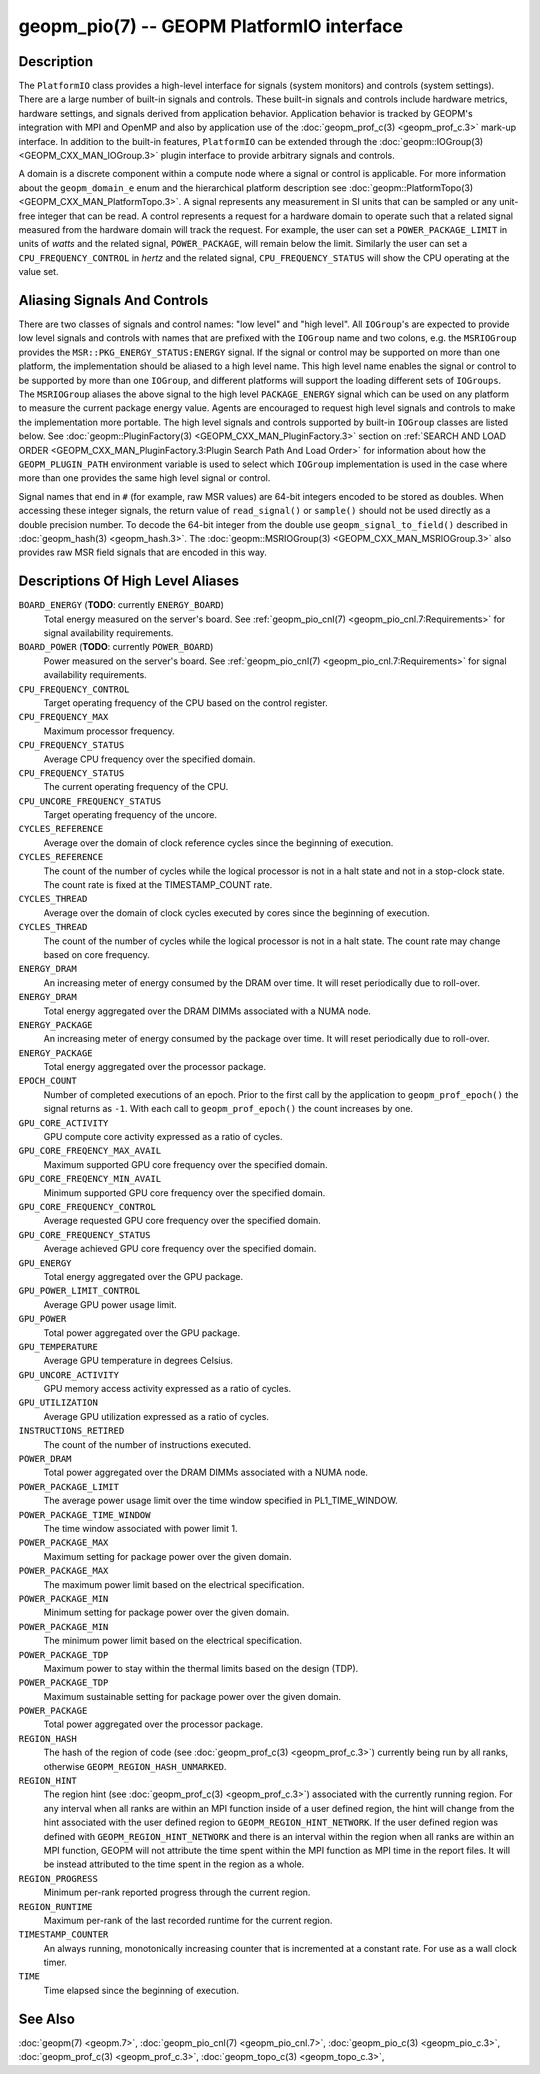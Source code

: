 
geopm_pio(7) -- GEOPM PlatformIO interface
==========================================

Description
-----------

The ``PlatformIO`` class provides a high-level interface for signals
(system monitors) and controls (system settings).  There are a large
number of built-in signals and controls.  These built-in signals and
controls include hardware metrics, hardware settings, and signals
derived from application behavior.  Application behavior is tracked by
GEOPM's integration with MPI and OpenMP and also by application use of
the :doc:`geopm_prof_c(3) <geopm_prof_c.3>` mark-up interface. In
addition to the built-in features, ``PlatformIO`` can be extended
through the :doc:`geopm::IOGroup(3) <GEOPM_CXX_MAN_IOGroup.3>` plugin
interface to provide arbitrary signals and controls.

A domain is a discrete component within a compute node where a signal
or control is applicable.  For more information about the
``geopm_domain_e`` enum and the hierarchical platform description see
:doc:`geopm::PlatformTopo(3) <GEOPM_CXX_MAN_PlatformTopo.3>`.  A
signal represents any measurement in SI units that can be sampled or
any unit-free integer that can be read.  A control represents a
request for a hardware domain to operate such that a related signal
measured from the hardware domain will track the request.  For
example, the user can set a ``POWER_PACKAGE_LIMIT`` in units of
*watts* and the related signal, ``POWER_PACKAGE``\ , will remain below
the limit.  Similarly the user can set a ``CPU_FREQUENCY_CONTROL`` in
*hertz* and the related signal, ``CPU_FREQUENCY_STATUS`` will show the
CPU operating at the value set.

Aliasing Signals And Controls
-----------------------------

There are two classes of signals and control names: "low level" and
"high level".  All ``IOGroup``\ 's are expected to provide low level
signals and controls with names that are prefixed with the ``IOGroup``
name and two colons, e.g. the ``MSRIOGroup`` provides the
``MSR::PKG_ENERGY_STATUS:ENERGY`` signal.  If the signal or control may
be supported on more than one platform, the implementation should be
aliased to a high level name.  This high level name enables the signal
or control to be supported by more than one ``IOGroup``\ , and different
platforms will support the loading different sets of ``IOGroups``.  The
``MSRIOGroup`` aliases the above signal to the high level
``PACKAGE_ENERGY`` signal which can be used on any platform to measure
the current package energy value.  Agents are encouraged to request
high level signals and controls to make the implementation more
portable.  The high level signals and controls supported by built-in
``IOGroup`` classes are listed below.  See :doc:`geopm::PluginFactory(3)
<GEOPM_CXX_MAN_PluginFactory.3>` section on :ref:`SEARCH AND LOAD ORDER
<GEOPM_CXX_MAN_PluginFactory.3:Plugin Search Path And Load Order>` for
information about how the ``GEOPM_PLUGIN_PATH`` environment variable is used to
select which ``IOGroup`` implementation is used in the case where more than one
provides the same high level signal or control.

Signal names that end in ``#`` (for example, raw MSR values) are 64-bit
integers encoded to be stored as doubles.  When accessing these
integer signals, the return value of ``read_signal()`` or ``sample()``
should not be used directly as a double precision number.  To
decode the 64-bit integer from the double use
``geopm_signal_to_field()`` described in :doc:`geopm_hash(3) <geopm_hash.3>`.  The
:doc:`geopm::MSRIOGroup(3) <GEOPM_CXX_MAN_MSRIOGroup.3>` also provides raw MSR field signals that are
encoded in this way.


Descriptions Of High Level Aliases
----------------------------------

``BOARD_ENERGY`` (**TODO**: currently ``ENERGY_BOARD``)
    Total energy measured on the server's board. See :ref:`geopm_pio_cnl(7)
    <geopm_pio_cnl.7:Requirements>` for signal availability requirements.

``BOARD_POWER`` (**TODO**: currently ``POWER_BOARD``)
    Power measured on the server's board. See :ref:`geopm_pio_cnl(7)
    <geopm_pio_cnl.7:Requirements>` for signal availability requirements.

``CPU_FREQUENCY_CONTROL``
    Target operating frequency of the CPU based on the control register.

``CPU_FREQUENCY_MAX``
    Maximum processor frequency.

``CPU_FREQUENCY_STATUS``
    Average CPU frequency over the specified domain.

``CPU_FREQUENCY_STATUS``
    The current operating frequency of the CPU.

``CPU_UNCORE_FREQUENCY_STATUS``
    Target operating frequency of the uncore.

``CYCLES_REFERENCE``
    Average over the domain of clock reference cycles since the
    beginning of execution.

``CYCLES_REFERENCE``
    The count of the number of cycles while the logical processor is not in a
    halt state and not in a stop-clock state. The count rate is fixed at the
    TIMESTAMP_COUNT rate.

``CYCLES_THREAD``
    Average over the domain of clock cycles executed by cores since
    the beginning of execution.

``CYCLES_THREAD``
    The count of the number of cycles while the logical processor is not in a
    halt state.  The count rate may change based on core frequency.

``ENERGY_DRAM``
    An increasing meter of energy consumed by the DRAM over time. It will reset
    periodically due to roll-over.

``ENERGY_DRAM``
    Total energy aggregated over the DRAM DIMMs associated with a NUMA node.

``ENERGY_PACKAGE``
    An increasing meter of energy consumed by the package over time. It will
    reset periodically due to roll-over.

``ENERGY_PACKAGE``
    Total energy aggregated over the processor package.

``EPOCH_COUNT``
    Number of completed executions of an epoch.  Prior to the first call
    by the application to ``geopm_prof_epoch()`` the signal returns as ``-1``.
    With each call to ``geopm_prof_epoch()`` the count increases by one.

``GPU_CORE_ACTIVITY``
    GPU compute core activity expressed as a ratio of cycles.

``GPU_CORE_FREQENCY_MAX_AVAIL``
    Maximum supported GPU core frequency over the specified domain.

``GPU_CORE_FREQENCY_MIN_AVAIL``
    Minimum supported GPU core frequency over the specified domain.

``GPU_CORE_FREQUENCY_CONTROL``
    Average requested GPU core frequency over the specified domain.

``GPU_CORE_FREQUENCY_STATUS``
    Average achieved GPU core frequency over the specified domain.

``GPU_ENERGY``
    Total energy aggregated over the GPU package.

``GPU_POWER_LIMIT_CONTROL``
    Average GPU power usage limit.

``GPU_POWER``
    Total power aggregated over the GPU package.

``GPU_TEMPERATURE``
    Average GPU temperature in degrees Celsius.

``GPU_UNCORE_ACTIVITY``
    GPU memory access activity expressed as a ratio of cycles.

``GPU_UTILIZATION``
    Average GPU utilization expressed as a ratio of cycles.

``INSTRUCTIONS_RETIRED``
    The count of the number of instructions executed.

``POWER_DRAM``
    Total power aggregated over the DRAM DIMMs associated with a NUMA node.

``POWER_PACKAGE_LIMIT``
    The average power usage limit over the time window specified in
    PL1_TIME_WINDOW.
 
``POWER_PACKAGE_TIME_WINDOW``
    The time window associated with power limit 1.
 

``POWER_PACKAGE_MAX``
    Maximum setting for package power over the given domain.

``POWER_PACKAGE_MAX``
    The maximum power limit based on the electrical specification.

``POWER_PACKAGE_MIN``
    Minimum setting for package power over the given domain.

``POWER_PACKAGE_MIN``
    The minimum power limit based on the electrical specification.

``POWER_PACKAGE_TDP``
    Maximum power to stay within the thermal limits based on the design (TDP).

``POWER_PACKAGE_TDP``
    Maximum sustainable setting for package power over the given domain.

``POWER_PACKAGE``
    Total power aggregated over the processor package.

``REGION_HASH``
    The hash of the region of code (see :doc:`geopm_prof_c(3) <geopm_prof_c.3>`\ ) currently being
    run by all ranks, otherwise ``GEOPM_REGION_HASH_UNMARKED``.

``REGION_HINT``
    The region hint (see :doc:`geopm_prof_c(3) <geopm_prof_c.3>`\ ) associated with the currently
    running region.  For any interval when all ranks are within an MPI
    function inside of a user defined region, the hint will change from the
    hint associated with the user defined region to ``GEOPM_REGION_HINT_NETWORK``.
    If the user defined region was defined with ``GEOPM_REGION_HINT_NETWORK`` and
    there is an interval within the region when all ranks are within an MPI
    function, GEOPM will not attribute the time spent within the MPI function as
    MPI time in the report files.  It will be instead attributed to the time
    spent in the region as a whole.

``REGION_PROGRESS``
    Minimum per-rank reported progress through the current region.

``REGION_RUNTIME``
    Maximum per-rank of the last recorded runtime for the current
    region.

``TIMESTAMP_COUNTER``
    An always running, monotonically increasing counter that is incremented at
    a constant rate. For use as a wall clock timer.

``TIME``
    Time elapsed since the beginning of execution.

See Also
--------

:doc:`geopm(7) <geopm.7>`,
:doc:`geopm_pio_cnl(7) <geopm_pio_cnl.7>`,
:doc:`geopm_pio_c(3) <geopm_pio_c.3>`,
:doc:`geopm_prof_c(3) <geopm_prof_c.3>`,
:doc:`geopm_topo_c(3) <geopm_topo_c.3>`,
